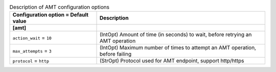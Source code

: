 ..
    Warning: Do not edit this file. It is automatically generated from the
    software project's code and your changes will be overwritten.

    The tool to generate this file lives in openstack-doc-tools repository.

    Please make any changes needed in the code, then run the
    autogenerate-config-doc tool from the openstack-doc-tools repository, or
    ask for help on the documentation mailing list, IRC channel or meeting.

.. list-table:: Description of AMT configuration options
   :header-rows: 1
   :class: config-ref-table

   * - Configuration option = Default value
     - Description
   * - **[amt]**
     -
   * - ``action_wait`` = ``10``
     - (IntOpt) Amount of time (in seconds) to wait, before retrying an AMT operation
   * - ``max_attempts`` = ``3``
     - (IntOpt) Maximum number of times to attempt an AMT operation, before failing
   * - ``protocol`` = ``http``
     - (StrOpt) Protocol used for AMT endpoint, support http/https
